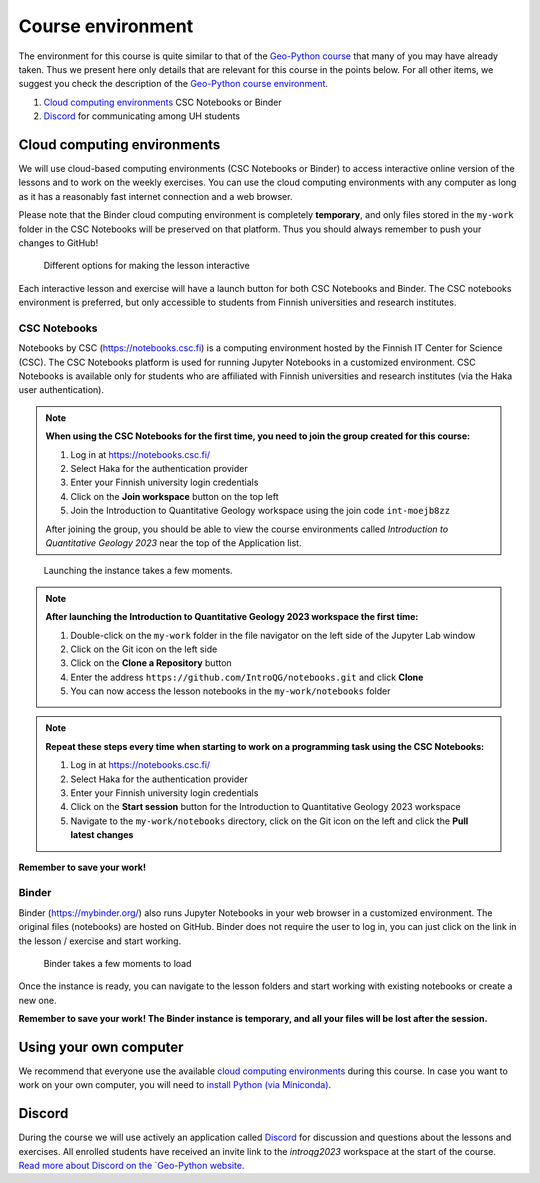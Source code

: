 Course environment
==================

The environment for this course is quite similar to that of the `Geo-Python course <https://geo-python.github.io>`__ that many of you may have already taken.
Thus we present here only details that are relevant for this course in the points below.
For all other items, we suggest you check the description of the `Geo-Python course environment <https://geo-python-site.readthedocs.io/en/latest/lessons/L1/course-environment-components.html>`__.

1. `Cloud computing environments`_ CSC Notebooks or Binder
2. `Discord`_ for communicating among UH students

Cloud computing environments
----------------------------

We will use cloud-based computing environments (CSC Notebooks or Binder) to access interactive online version of the lessons
and to work on the weekly exercises. You can use the cloud computing environments with any computer as long as it has a reasonably fast internet connection and a web browser.

Please note that the Binder cloud computing environment is completely **temporary**, and only files stored in the ``my-work`` folder in the CSC Notebooks will be preserved on that platform. Thus you should always remember to push your changes to GitHub!

.. figure:: img/launch-buttons.png
   :alt: Launch buttons
   :width: 700px

   Different options for making the lesson interactive

Each interactive lesson and exercise will have a launch button for both CSC Notebooks and Binder.
The CSC notebooks environment is preferred, but only accessible to students from Finnish universities and research institutes.

CSC Notebooks
~~~~~~~~~~~~~

Notebooks by CSC (https://notebooks.csc.fi) is a computing environment hosted by the Finnish IT Center for Science (CSC). The CSC Notebooks platform is used for running Jupyter Notebooks in a customized environment.
CSC Notebooks is available only for students who are affiliated with Finnish universities and research institutes (via the Haka user authentication).

.. note:: **When using the CSC Notebooks for the first time, you need to join the group created for this course:**

    1. Log in at https://notebooks.csc.fi/
    2. Select Haka for the authentication provider
    3. Enter your Finnish university login credentials
    4. Click on the **Join workspace** button on the top left
    5. Join the Introduction to Quantitative Geology workspace using the join code ``int-moejb8zz``

    After joining the group, you should be able to view the course environments called `Introduction to Quantitative Geology 2023` near the top of the Application list.

.. figure:: img/CSC_join_group.png
   :alt: Join Group in CSC Notebooks

.. figure:: img/CSC_launch_new_QG.png
   :alt: Launch new Jupyter Lab instance

   Launching the instance takes a few moments.

.. note:: **After launching the Introduction to Quantitative Geology 2023 workspace the first time:**

    1. Double-click on the ``my-work`` folder in the file navigator on the left side of the Jupyter Lab window
    2. Click on the Git icon on the left side
    3. Click on the **Clone a Repository** button
    4. Enter the address ``https://github.com/IntroQG/notebooks.git`` and click **Clone**
    5. You can now access the lesson notebooks in the ``my-work/notebooks`` folder

.. figure:: img/clone-notebooks.png
   :alt: Cloning the lesson notebook folder

.. note:: **Repeat these steps every time when starting to work on a programming task using the CSC Notebooks:**

    1. Log in at https://notebooks.csc.fi/
    2. Select Haka for the authentication provider
    3. Enter your Finnish university login credentials
    4. Click on the **Start session** button for the Introduction to Quantitative Geology 2023 workspace
    5. Navigate to the ``my-work/notebooks`` directory, click on the Git icon on the left and click the **Pull latest changes**
    
.. figure:: img/pull-changes.png
   :alt: Pulling the latest notebook changes

**Remember to save your work!**

Binder
~~~~~~

Binder (https://mybinder.org/) also runs Jupyter Notebooks in your web browser in a customized environment. The original files (notebooks) are hosted on GitHub.
Binder does not require the user to log in, you can just click on the link in the lesson / exercise and start working.

.. figure:: img/Binder_loading.png
   :alt: Binder loading
   :width: 700px

   Binder takes a few moments to load

Once the instance is ready, you can navigate to the lesson folders and start working with existing notebooks or create a new one.

**Remember to save your work! The Binder instance is temporary, and all your files will be lost after the session.**

Using your own computer
-----------------------

We recommend that everyone use the available `cloud computing environments`_ during this course.
In case you want to work on your own computer, you will need to `install Python (via Miniconda) <../../general-info/installing-miniconda.html>`_.

Discord
-------

During the course we will use actively an application called `Discord <http://discord.com>`__ for discussion and questions about the lessons and exercises.
All enrolled students have received an invite link to the `introqg2023` workspace at the start of the course.
`Read more about Discord on the `Geo-Python website <https://geo-python-site.readthedocs.io/en/latest/lessons/L1/discord-usage.html>`__.